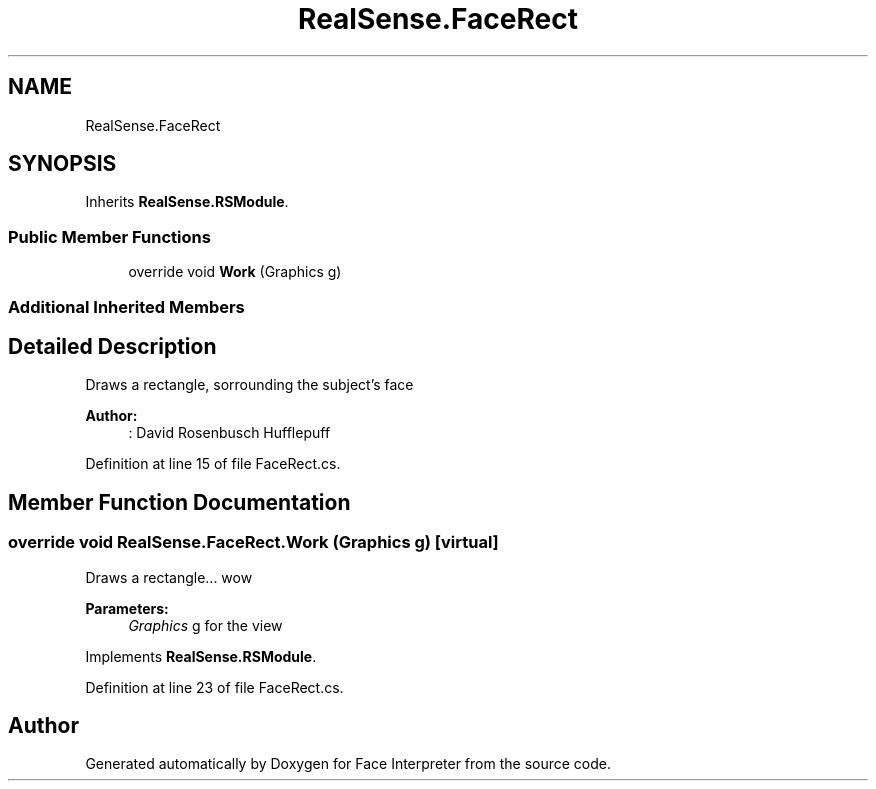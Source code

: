 .TH "RealSense.FaceRect" 3 "Fri Jul 21 2017" "Face Interpreter" \" -*- nroff -*-
.ad l
.nh
.SH NAME
RealSense.FaceRect
.SH SYNOPSIS
.br
.PP
.PP
Inherits \fBRealSense\&.RSModule\fP\&.
.SS "Public Member Functions"

.in +1c
.ti -1c
.RI "override void \fBWork\fP (Graphics g)"
.br
.in -1c
.SS "Additional Inherited Members"
.SH "Detailed Description"
.PP 
Draws a rectangle, sorrounding the subject's face 
.PP
\fBAuthor:\fP
.RS 4
: David Rosenbusch  Hufflepuff 
.RE
.PP

.PP
Definition at line 15 of file FaceRect\&.cs\&.
.SH "Member Function Documentation"
.PP 
.SS "override void RealSense\&.FaceRect\&.Work (Graphics g)\fC [virtual]\fP"
Draws a rectangle\&.\&.\&. wow 
.PP
\fBParameters:\fP
.RS 4
\fIGraphics\fP g for the view 
.RE
.PP

.PP
Implements \fBRealSense\&.RSModule\fP\&.
.PP
Definition at line 23 of file FaceRect\&.cs\&.

.SH "Author"
.PP 
Generated automatically by Doxygen for Face Interpreter from the source code\&.
